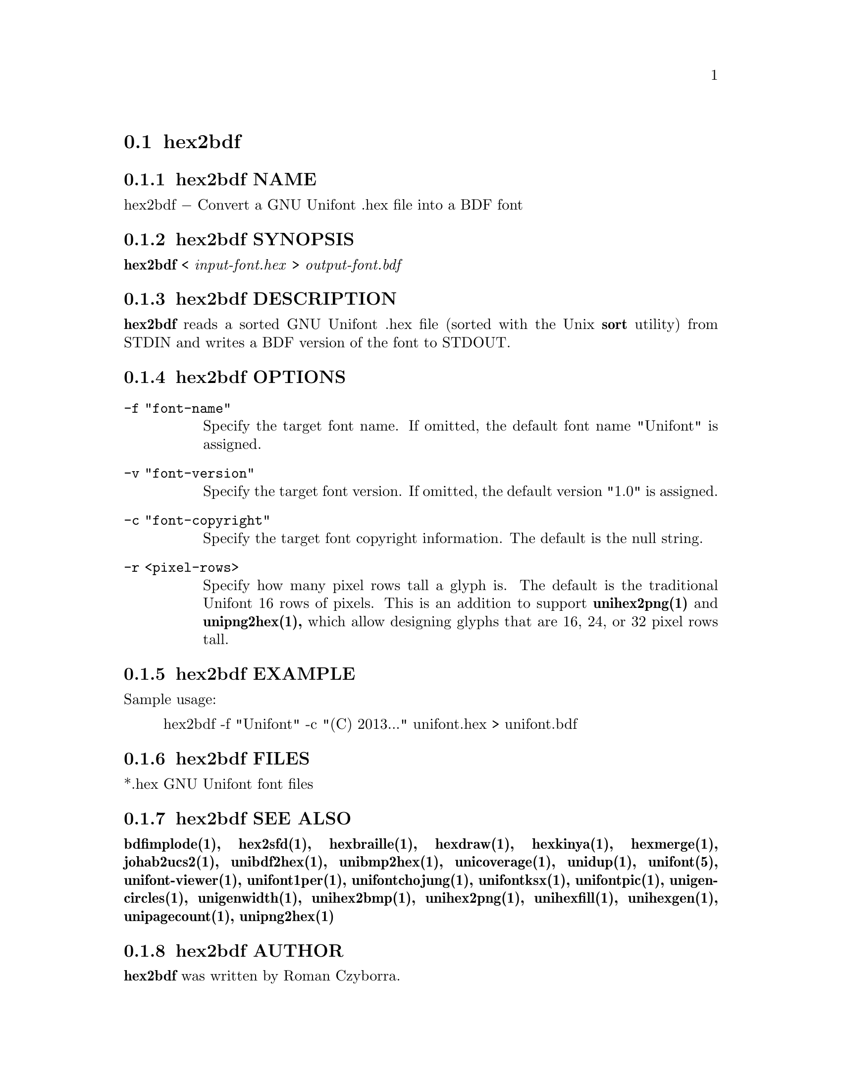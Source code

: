 @comment TROFF INPUT: .TH HEX2BDF 1 "2008 Jul 06"

@node hex2bdf
@section hex2bdf
@c DEBUG: print_menu("@section")

@menu
* hex2bdf NAME::
* hex2bdf SYNOPSIS::
* hex2bdf DESCRIPTION::
* hex2bdf OPTIONS::
* hex2bdf EXAMPLE::
* hex2bdf FILES::
* hex2bdf SEE ALSO::
* hex2bdf AUTHOR::
* hex2bdf LICENSE::
* hex2bdf BUGS::

@end menu


@comment TROFF INPUT: .SH NAME

@node hex2bdf NAME
@subsection hex2bdf NAME
@c DEBUG: print_menu("hex2bdf NAME")

hex2bdf @minus{} Convert a GNU Unifont .hex file into a BDF font
@comment TROFF INPUT: .SH SYNOPSIS

@node hex2bdf SYNOPSIS
@subsection hex2bdf SYNOPSIS
@c DEBUG: print_menu("hex2bdf SYNOPSIS")

@comment TROFF INPUT: .br
@comment .br
@comment TROFF INPUT: .B hex2bdf
@b{hex2bdf}
<
@comment TROFF INPUT: .I input-font.hex
@i{input-font.hex}
>
@comment TROFF INPUT: .I output-font.bdf
@i{output-font.bdf}
@comment TROFF INPUT: .SH DESCRIPTION

@node hex2bdf DESCRIPTION
@subsection hex2bdf DESCRIPTION
@c DEBUG: print_menu("hex2bdf DESCRIPTION")

@comment TROFF INPUT: .B hex2bdf
@b{hex2bdf}
reads a sorted GNU Unifont .hex file (sorted with the Unix
@comment TROFF INPUT: .B sort
@b{sort}
utility) from STDIN and writes a BDF version of the font
to STDOUT.
@comment TROFF INPUT: .SH OPTIONS

@node hex2bdf OPTIONS
@subsection hex2bdf OPTIONS
@c DEBUG: print_menu("hex2bdf OPTIONS")

@comment TROFF INPUT: .TP 12

@c ---------------------------------------------------------------------
@table @code
@item -f "font-name"
Specify the target font name.  If omitted, the default
font name "Unifont" is assigned.
@comment TROFF INPUT: .TP

@item -v "font-version"
Specify the target font version.  If omitted, the default
version "1.0" is assigned.
@comment TROFF INPUT: .TP

@item -c "font-copyright"
Specify the target font copyright information.  The default
is the null string.
@comment TROFF INPUT: .TP

@item -r <pixel-rows>
Specify how many pixel rows tall a glyph is.  The default
is the traditional Unifont 16 rows of pixels.  This is an
addition to support
@comment TROFF INPUT: .B unihex2png(1)
@b{unihex2png(1)}
and
@comment TROFF INPUT: .B unipng2hex(1),
@b{unipng2hex(1),}
which allow designing glyphs that are 16, 24, or 32
pixel rows tall.
@comment TROFF INPUT: .SH EXAMPLE

@end table

@c ---------------------------------------------------------------------

@node hex2bdf EXAMPLE
@subsection hex2bdf EXAMPLE
@c DEBUG: print_menu("hex2bdf EXAMPLE")

Sample usage:
@comment TROFF INPUT: .PP

@comment TROFF INPUT: .RS

@c ---------------------------------------------------------------------
@quotation
hex2bdf -f "Unifont" -c "(C) 2013..." unifont.hex > unifont.bdf
@comment TROFF INPUT: .RE

@end quotation

@c ---------------------------------------------------------------------
@comment TROFF INPUT: .SH FILES

@node hex2bdf FILES
@subsection hex2bdf FILES
@c DEBUG: print_menu("hex2bdf FILES")

*.hex GNU Unifont font files
@comment TROFF INPUT: .SH SEE ALSO

@node hex2bdf SEE ALSO
@subsection hex2bdf SEE ALSO
@c DEBUG: print_menu("hex2bdf SEE ALSO")

@comment TROFF INPUT: .BR bdfimplode(1),
@b{bdfimplode(1),}
@comment TROFF INPUT: .BR hex2sfd(1),
@b{hex2sfd(1),}
@comment TROFF INPUT: .BR hexbraille(1),
@b{hexbraille(1),}
@comment TROFF INPUT: .BR hexdraw(1),
@b{hexdraw(1),}
@comment TROFF INPUT: .BR hexkinya(1),
@b{hexkinya(1),}
@comment TROFF INPUT: .BR hexmerge(1),
@b{hexmerge(1),}
@comment TROFF INPUT: .BR johab2ucs2(1),
@b{johab2ucs2(1),}
@comment TROFF INPUT: .BR unibdf2hex(1),
@b{unibdf2hex(1),}
@comment TROFF INPUT: .BR unibmp2hex(1),
@b{unibmp2hex(1),}
@comment TROFF INPUT: .BR unicoverage(1),
@b{unicoverage(1),}
@comment TROFF INPUT: .BR unidup(1),
@b{unidup(1),}
@comment TROFF INPUT: .BR unifont(5),
@b{unifont(5),}
@comment TROFF INPUT: .BR unifont-viewer(1),
@b{unifont-viewer(1),}
@comment TROFF INPUT: .BR unifont1per(1),
@b{unifont1per(1),}
@comment TROFF INPUT: .BR unifontchojung(1),
@b{unifontchojung(1),}
@comment TROFF INPUT: .BR unifontksx(1),
@b{unifontksx(1),}
@comment TROFF INPUT: .BR unifontpic(1),
@b{unifontpic(1),}
@comment TROFF INPUT: .BR unigencircles(1),
@b{unigencircles(1),}
@comment TROFF INPUT: .BR unigenwidth(1),
@b{unigenwidth(1),}
@comment TROFF INPUT: .BR unihex2bmp(1),
@b{unihex2bmp(1),}
@comment TROFF INPUT: .BR unihex2png(1),
@b{unihex2png(1),}
@comment TROFF INPUT: .BR unihexfill(1),
@b{unihexfill(1),}
@comment TROFF INPUT: .BR unihexgen(1),
@b{unihexgen(1),}
@comment TROFF INPUT: .BR unipagecount(1),
@b{unipagecount(1),}
@comment TROFF INPUT: .BR unipng2hex(1)
@b{unipng2hex(1)}
@comment TROFF INPUT: .SH AUTHOR

@node hex2bdf AUTHOR
@subsection hex2bdf AUTHOR
@c DEBUG: print_menu("hex2bdf AUTHOR")

@comment TROFF INPUT: .B hex2bdf
@b{hex2bdf}
was written by Roman Czyborra.
@comment TROFF INPUT: .SH LICENSE

@node hex2bdf LICENSE
@subsection hex2bdf LICENSE
@c DEBUG: print_menu("hex2bdf LICENSE")

@comment TROFF INPUT: .B hex2bdf
@b{hex2bdf}
is Copyright @copyright{} 1998 Roman Czyborra.
@comment TROFF INPUT: .PP

This program is free software; you can redistribute it and/or modify
it under the terms of the GNU General Public License as published by
the Free Software Foundation; either version 2 of the License, or
(at your option) any later version.
@comment TROFF INPUT: .SH BUGS

@node hex2bdf BUGS
@subsection hex2bdf BUGS
@c DEBUG: print_menu("hex2bdf BUGS")

No known bugs exist.  Support for glyph heights other than 16 pixels is
brand new and has not been extensively tested.
